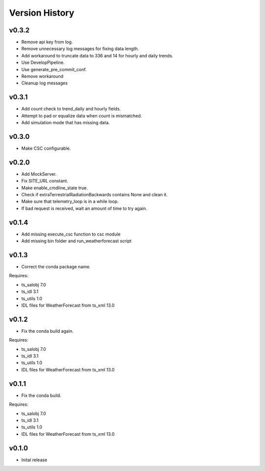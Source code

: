 .. _version_history:Version_History:

===============
Version History
===============

v0.3.2
======
* Remove api key from log.
* Remove unnecessary log messages for fixing data length.
* Add workaround to truncate data to 336 and 14 for hourly and daily trends.
* Use DevelopPipeline.
* Use generate_pre_commit_conf.
* Remove workaround
* Cleanup log messages

v0.3.1
======
* Add count check to trend_daily and hourly fields.
* Attempt to pad or equalize data when count is mismatched.
* Add simulation mode that has missing data.

v0.3.0
======
* Make CSC configurable.

v0.2.0
======
* Add MockServer.
* Fix SITE_URL constant.
* Make enable_cmdline_state true.
* Check if extraTerrestrialRadiationBackwards contains None and clean it.
* Make sure that telemetry_loop is in a while loop.
* If bad request is received, wait an amount of time to try again.

v0.1.4
======
* Add missing execute_csc function to csc module
* Add missing bin folder and run_weatherforecast script

v0.1.3
======

* Correct the conda package name.

Requires:

* ts_salobj 7.0
* ts_idl 3.1
* ts_utils 1.0
* IDL files for WeatherForecast from ts_xml 13.0

v0.1.2
======

* Fix the conda build again.

Requires:

* ts_salobj 7.0
* ts_idl 3.1
* ts_utils 1.0
* IDL files for WeatherForecast from ts_xml 13.0

v0.1.1
======

* Fix the conda build.

Requires:

* ts_salobj 7.0
* ts_idl 3.1
* ts_utils 1.0
* IDL files for WeatherForecast from ts_xml 13.0

v0.1.0
======

* Inital release
